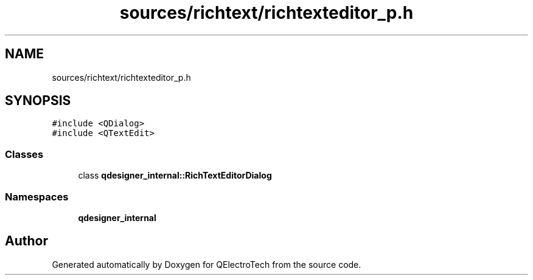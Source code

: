 .TH "sources/richtext/richtexteditor_p.h" 3 "Thu Aug 27 2020" "Version 0.8-dev" "QElectroTech" \" -*- nroff -*-
.ad l
.nh
.SH NAME
sources/richtext/richtexteditor_p.h
.SH SYNOPSIS
.br
.PP
\fC#include <QDialog>\fP
.br
\fC#include <QTextEdit>\fP
.br

.SS "Classes"

.in +1c
.ti -1c
.RI "class \fBqdesigner_internal::RichTextEditorDialog\fP"
.br
.in -1c
.SS "Namespaces"

.in +1c
.ti -1c
.RI " \fBqdesigner_internal\fP"
.br
.in -1c
.SH "Author"
.PP 
Generated automatically by Doxygen for QElectroTech from the source code\&.
